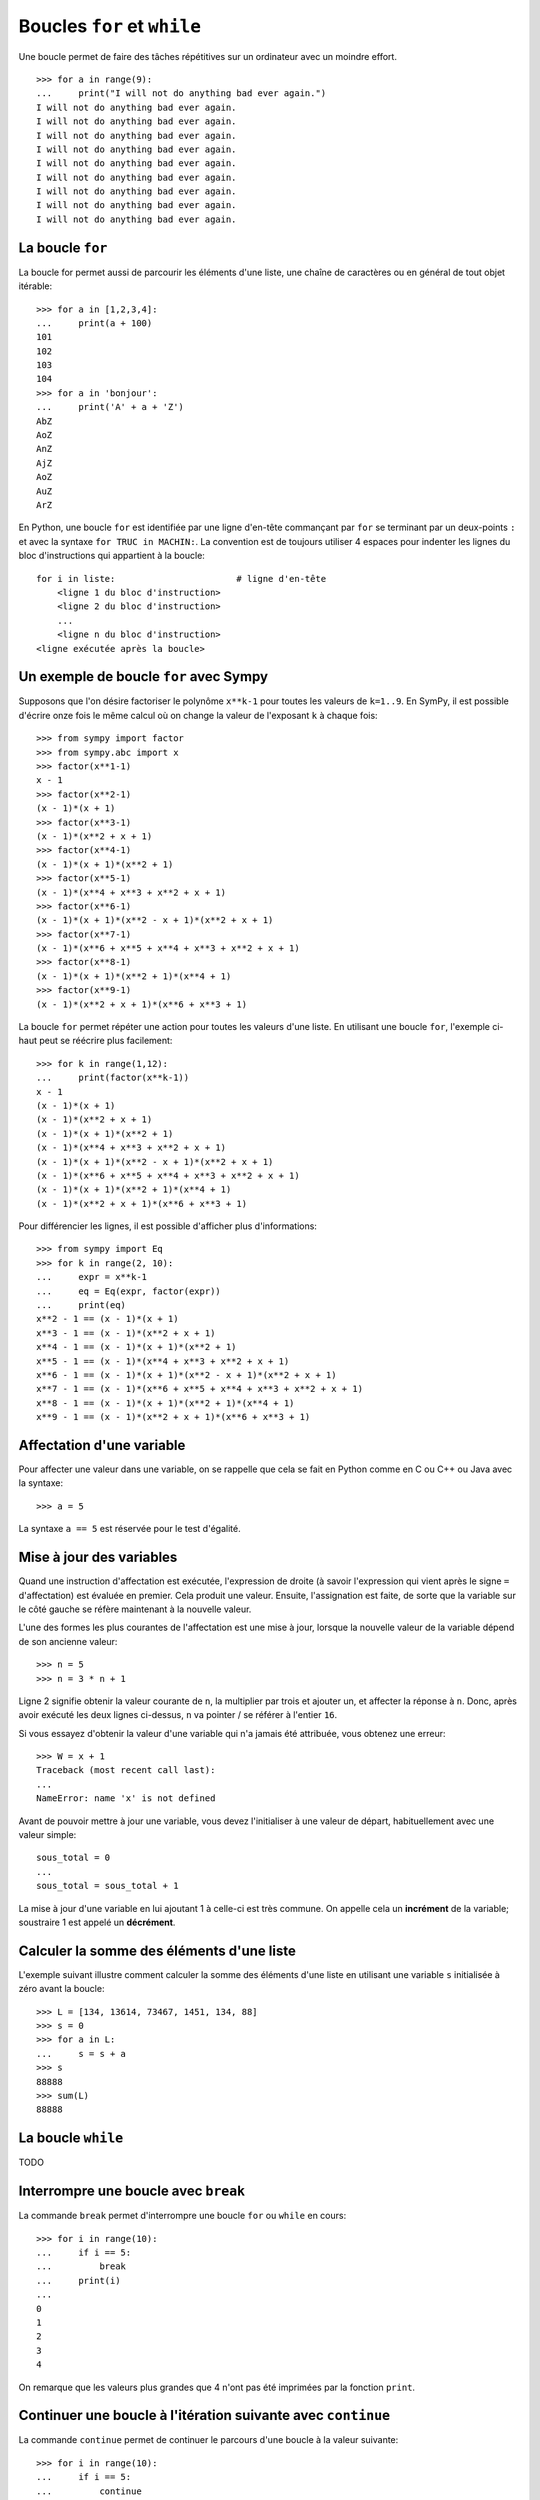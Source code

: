 
Boucles ``for`` et ``while``
============================

Une boucle permet de faire des tâches répétitives sur un ordinateur avec un
moindre effort.

.. image:: images/bart_simpson.jpg
   :width: 7cm

::

    >>> for a in range(9):
    ...     print("I will not do anything bad ever again.")
    I will not do anything bad ever again.
    I will not do anything bad ever again.
    I will not do anything bad ever again.
    I will not do anything bad ever again.
    I will not do anything bad ever again.
    I will not do anything bad ever again.
    I will not do anything bad ever again.
    I will not do anything bad ever again.
    I will not do anything bad ever again.

La boucle ``for``
-----------------

La boucle for permet aussi de parcourir les éléments d'une liste, une chaîne
de caractères ou en général de tout objet itérable::

    >>> for a in [1,2,3,4]:
    ...     print(a + 100)
    101
    102
    103
    104
    >>> for a in 'bonjour':
    ...     print('A' + a + 'Z')
    AbZ
    AoZ
    AnZ
    AjZ
    AoZ
    AuZ
    ArZ

En Python, une boucle ``for`` est identifiée par une ligne d'en-tête commançant
par ``for`` se terminant par un deux-points ``:`` et avec la syntaxe ``for TRUC
in MACHIN:``. La convention est de toujours utiliser 4 espaces pour indenter 
les lignes du bloc d'instructions qui appartient à la boucle::

    for i in liste:                       # ligne d'en-tête
        <ligne 1 du bloc d'instruction>
        <ligne 2 du bloc d'instruction>
        ...
        <ligne n du bloc d'instruction>
    <ligne exécutée après la boucle>

Un exemple de boucle ``for`` avec Sympy
---------------------------------------

Supposons que l'on désire factoriser le polynôme ``x**k-1`` pour toutes les
valeurs de ``k=1..9``. En SymPy, il est possible d'écrire onze fois le même
calcul où on change la valeur de l'exposant ``k`` à chaque fois::

    >>> from sympy import factor
    >>> from sympy.abc import x
    >>> factor(x**1-1)
    x - 1
    >>> factor(x**2-1)
    (x - 1)*(x + 1)
    >>> factor(x**3-1)
    (x - 1)*(x**2 + x + 1)
    >>> factor(x**4-1)
    (x - 1)*(x + 1)*(x**2 + 1)
    >>> factor(x**5-1)
    (x - 1)*(x**4 + x**3 + x**2 + x + 1)
    >>> factor(x**6-1)
    (x - 1)*(x + 1)*(x**2 - x + 1)*(x**2 + x + 1)
    >>> factor(x**7-1)
    (x - 1)*(x**6 + x**5 + x**4 + x**3 + x**2 + x + 1)
    >>> factor(x**8-1)
    (x - 1)*(x + 1)*(x**2 + 1)*(x**4 + 1)
    >>> factor(x**9-1)
    (x - 1)*(x**2 + x + 1)*(x**6 + x**3 + 1)

La boucle ``for`` permet répéter une action pour toutes les valeurs d'une
liste. En utilisant une boucle ``for``, l'exemple ci-haut peut se réécrire plus
facilement::

    >>> for k in range(1,12):
    ...     print(factor(x**k-1))
    x - 1
    (x - 1)*(x + 1)
    (x - 1)*(x**2 + x + 1)
    (x - 1)*(x + 1)*(x**2 + 1)
    (x - 1)*(x**4 + x**3 + x**2 + x + 1)
    (x - 1)*(x + 1)*(x**2 - x + 1)*(x**2 + x + 1)
    (x - 1)*(x**6 + x**5 + x**4 + x**3 + x**2 + x + 1)
    (x - 1)*(x + 1)*(x**2 + 1)*(x**4 + 1)
    (x - 1)*(x**2 + x + 1)*(x**6 + x**3 + 1)

Pour différencier les lignes, il est possible d'afficher plus d'informations::

    >>> from sympy import Eq
    >>> for k in range(2, 10):
    ...     expr = x**k-1
    ...     eq = Eq(expr, factor(expr))
    ...     print(eq)
    x**2 - 1 == (x - 1)*(x + 1)
    x**3 - 1 == (x - 1)*(x**2 + x + 1)
    x**4 - 1 == (x - 1)*(x + 1)*(x**2 + 1)
    x**5 - 1 == (x - 1)*(x**4 + x**3 + x**2 + x + 1)
    x**6 - 1 == (x - 1)*(x + 1)*(x**2 - x + 1)*(x**2 + x + 1)
    x**7 - 1 == (x - 1)*(x**6 + x**5 + x**4 + x**3 + x**2 + x + 1)
    x**8 - 1 == (x - 1)*(x + 1)*(x**2 + 1)*(x**4 + 1)
    x**9 - 1 == (x - 1)*(x**2 + x + 1)*(x**6 + x**3 + 1)

Affectation d'une variable
--------------------------

Pour affecter une valeur dans une variable, on se rappelle que cela se fait
en Python comme en C ou C++ ou Java avec la syntaxe::

    >>> a = 5

La syntaxe ``a == 5`` est réservée pour le test d'égalité.

Mise à jour des variables
-------------------------

Quand une instruction d'affectation est exécutée, l'expression de droite (à
savoir l'expression qui vient après le signe ``=`` d'affectation) est évaluée en
premier. Cela produit une valeur. Ensuite, l'assignation est faite, de sorte
que la variable sur le côté gauche se réfère maintenant à la nouvelle valeur.

L'une des formes les plus courantes de l'affectation est une mise à jour,
lorsque la nouvelle valeur de la variable dépend de son ancienne valeur::

    >>> n = 5
    >>> n = 3 * n + 1

Ligne 2 signifie obtenir la valeur courante de ``n``, la multiplier par trois et
ajouter un, et affecter la réponse à ``n``. Donc, après avoir exécuté les deux
lignes ci-dessus, ``n`` va pointer / se référer à l'entier ``16``.

Si vous essayez d'obtenir la valeur d'une variable qui n'a jamais été
attribuée, vous obtenez une erreur::

    >>> W = x + 1
    Traceback (most recent call last):
    ...
    NameError: name 'x' is not defined

Avant de pouvoir mettre à jour une variable, vous devez l'initialiser à une
valeur de départ, habituellement avec une valeur simple::

    sous_total = 0
    ...
    sous_total = sous_total + 1

La mise à jour d'une variable en lui ajoutant 1 à celle-ci est très commune.
On appelle cela un **incrément** de la variable; soustraire 1 est appelé un
**décrément**.

Calculer la somme des éléments d'une liste
------------------------------------------

L'exemple suivant illustre comment calculer la somme des éléments d'une liste
en utilisant une variable ``s`` initialisée à zéro avant la boucle::

    >>> L = [134, 13614, 73467, 1451, 134, 88]
    >>> s = 0
    >>> for a in L:
    ...     s = s + a
    >>> s
    88888
    >>> sum(L)
    88888

La boucle ``while``
-------------------

TODO

Interrompre une boucle avec ``break``
-------------------------------------

La commande ``break`` permet d'interrompre une boucle ``for`` ou ``while`` en
cours::

    >>> for i in range(10):
    ...     if i == 5:
    ...         break
    ...     print(i)
    ...
    0
    1
    2
    3
    4

On remarque que les valeurs plus grandes que 4 n'ont pas été imprimées par la
fonction ``print``.

Continuer une boucle à l'itération suivante avec ``continue``
-------------------------------------------------------------

La commande ``continue`` permet de continuer le parcours d'une boucle à la
valeur suivante::

    >>> for i in range(10):
    ...     if i == 5:
    ...         continue
    ...     print(i)
    ...
    0
    1
    2
    3
    4
    6
    7
    8
    9

On remarque que la valeur 5 n'a pas été imprimée par la fonction ``print``.

http://openbookproject.net/thinkcs/python/english3e/iteration.html


